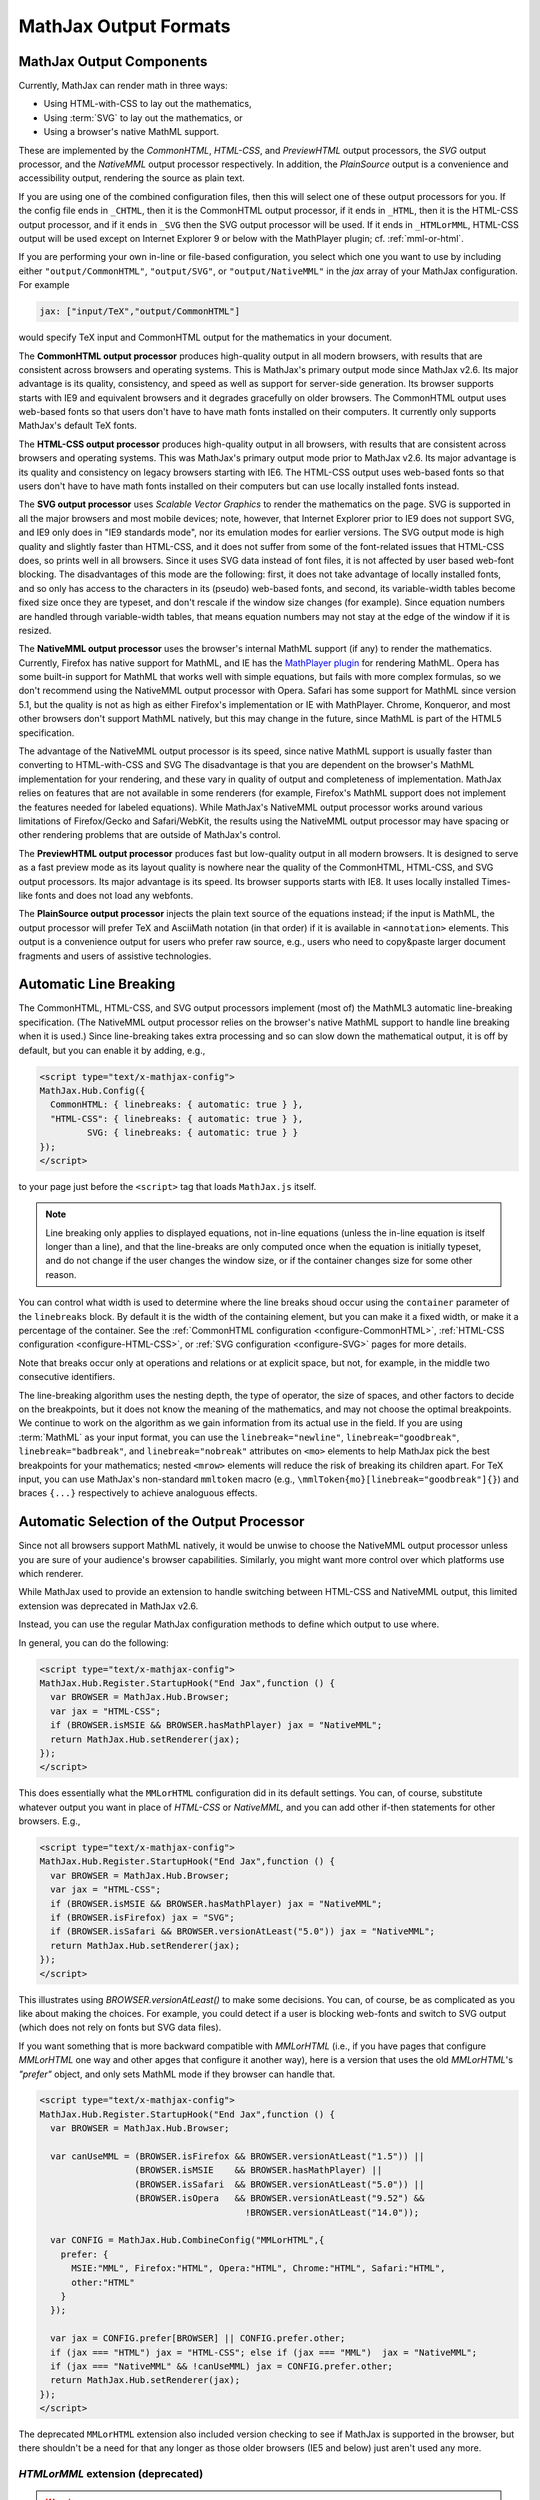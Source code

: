 .. _output-formats:

**********************
MathJax Output Formats
**********************


MathJax Output Components
=========================


Currently, MathJax can render math in three ways:

- Using HTML-with-CSS to lay out the mathematics,
- Using :term:`SVG` to lay out the mathematics, or
- Using a browser's native MathML support.

These are implemented by the `CommonHTML`, `HTML-CSS`, and `PreviewHTML` output processors, the `SVG` output processor, and the `NativeMML` output processor respectively. In addition, the `PlainSource` output is a convenience and accessibility output, rendering the source as plain text.

If you are using one of the combined configuration files, then this will
select one of these output processors for you.  If the config file ends in
``_CHTML``, then it is the CommonHTML output processor, if it ends in ``_HTML``, then it is the HTML-CSS output processor, and if it ends in
``_SVG`` then the SVG output processor will be used.  If it ends in
``_HTMLorMML``, HTML-CSS output will be used except on Internet Explorer 9 or below with the MathPlayer plugin; cf. :ref:`mml-or-html`.

If you are performing your own in-line or file-based configuration,
you select which one you want to use by including either
``"output/CommonHTML"``, ``"output/SVG"``, or ``"output/NativeMML"`` in
the `jax` array of your MathJax configuration.  For example

.. code-block:: javascript

    jax: ["input/TeX","output/CommonHTML"]

would specify TeX input and CommonHTML output for the mathematics
in your document.

The **CommonHTML output processor** produces high-quality output in all modern browsers, with results that are consistent across browsers and operating systems.  This is MathJax's primary output mode since MathJax v2.6. Its major advantage is its quality, consistency, and speed as well as support for server-side generation. Its browser supports starts with IE9 and equivalent browsers and it degrades gracefully on older browsers.
The CommonHTML output uses web-based fonts so that users don't have to have math fonts installed on their computers. It currently only supports MathJax's default TeX fonts.

The **HTML-CSS output processor** produces high-quality output in all
browsers, with results that are consistent across browsers and
operating systems.  This was MathJax's primary output mode prior to MathJax v2.6.  Its major
advantage is its quality and consistency on legacy browsers starting with IE6.
The HTML-CSS output uses web-based
fonts so that users don't have to have math fonts installed on their
computers but can use locally installed fonts instead.

The **SVG output processor** uses `Scalable Vector Graphics` to render the mathematics on the page.
SVG is supported in all the major browsers and most mobile devices;
note, however, that Internet Explorer prior to IE9 does not support
SVG, and IE9 only does in "IE9 standards mode", nor its emulation
modes for earlier versions.  The SVG output mode is high quality and
slightly faster than HTML-CSS, and it does not suffer from some of the
font-related issues that HTML-CSS does, so prints well in all
browsers. Since it uses SVG data instead of font files, it is not affected by user based web-font blocking. The disadvantages of this mode are the following: first, it does not
take advantage of locally installed fonts, and so only has access to the characters
in its (pseudo) web-based fonts, and second, its variable-width tables become
fixed size once they are typeset, and don't rescale if the window size
changes (for example).  Since equation numbers are handled through
variable-width tables, that means equation numbers may not stay at the
edge of the window if it is resized.

The **NativeMML output processor** uses the browser's internal MathML
support (if any) to render the mathematics.  Currently, Firefox has
native support for MathML, and IE has the `MathPlayer plugin
<http://www.dessci.com/en/products/mathplayer/>`_ for rendering
MathML.  Opera has some built-in support for MathML that works well
with simple equations, but fails with more complex formulas, so we
don't recommend using the NativeMML output processor with Opera.
Safari has some support for MathML since version 5.1, but the quality
is not as high as either Firefox's implementation or IE with MathPlayer.
Chrome, Konqueror, and most other browsers don't support MathML
natively, but this may change in the future, since MathML is part of
the HTML5 specification.

The advantage of the NativeMML output processor is its speed, since
native MathML support is usually faster than converting to HTML-with-CSS and SVG
The disadvantage is that you are dependent on the browser's MathML
implementation for your rendering, and these vary in quality of output
and completeness of implementation.  MathJax relies on features that
are not available in some renderers (for example, Firefox's MathML
support does not implement the features needed for labeled equations).
While MathJax's NativeMML output processor works around various limitations of Firefox/Gecko and Safari/WebKit, the results using the NativeMML output processor may have spacing or
other rendering problems that are outside of MathJax's control.

The **PreviewHTML output processor** produces fast but low-quality output in all modern browsers. It is designed to serve as a fast preview mode as its layout quality is nowhere near the quality of the CommonHTML, HTML-CSS, and SVG output processors. Its major advantage is its speed. Its browser supports starts with IE8. It uses locally installed Times-like fonts and does not load any webfonts.

The **PlainSource output processor** injects the plain text source of the equations instead; if the input is MathML, the output processor will prefer TeX and AsciiMath notation (in that order) if it is available in ``<annotation>`` elements. This output is a convenience output for users who prefer raw source, e.g., users who need to copy&paste larger document fragments and users of assistive technologies.

.. _automatic-linebreaking:

Automatic Line Breaking
=======================

The CommonHTML, HTML-CSS, and SVG output processors implement (most of) the MathML3
automatic line-breaking specification.  (The NativeMML output
processor relies on the browser's native MathML support to handle line
breaking when it is used.)  Since line-breaking takes extra processing
and so can slow down the mathematical output, it is off by default,
but you can enable it by adding, e.g.,

.. code-block:: html

    <script type="text/x-mathjax-config">
    MathJax.Hub.Config({
      CommonHTML: { linebreaks: { automatic: true } },
      "HTML-CSS": { linebreaks: { automatic: true } },
             SVG: { linebreaks: { automatic: true } }
    });
    </script>

to your page just before the ``<script>`` tag that loads
``MathJax.js`` itself.

.. note::

    Line breaking only applies to displayed equations, not
    in-line equations (unless the in-line equation is itself longer than a
    line), and that the line-breaks are only computed once when the
    equation is initially typeset, and do not change if the user changes
    the window size, or if the container changes size for some other
    reason.

You can control what width is used to determine where the line breaks
shoud occur using the ``container`` parameter of the ``linebreaks``
block.  By default it is the width of the containing element, but you
can make it a fixed width, or make it a percentage of the container.
See the :ref:`CommonHTML configuration <configure-CommonHTML>`,
:ref:`HTML-CSS configuration <configure-HTML-CSS>`, or
:ref:`SVG configuration <configure-SVG>` pages for more details.

Note that breaks occur only at operations and relations or at 
explicit space, but not, for example, in the middle two consecutive
identifiers.

The line-breaking algorithm uses the nesting depth, the type of
operator, the size of spaces, and other factors to decide on the
breakpoints, but it does not know the meaning of the mathematics, and
may not choose the optimal breakpoints. We continue to work on
the algorithm as we gain information from its actual use in the field.
If you are using :term:`MathML` as your input format, you can use the
``linebreak="newline"``, ``linebreak="goodbreak"``, 
``linebreak="badbreak"``, and ``linebreak="nobreak"`` attributes on
``<mo>`` elements to help MathJax pick the best breakpoints for your
mathematics; nested ``<mrow>`` elements will reduce the risk of 
breaking its children apart. For TeX input, you can use MathJax's 
non-standard ``mmltoken`` macro (e.g., 
``\mmlToken{mo}[linebreak="goodbreak"]{}``) and  braces ``{...}`` 
respectively to achieve analoguous effects.


.. _automatic-output-switch:

Automatic Selection of the Output Processor
===========================================

Since not all browsers support MathML natively, it would be unwise to
choose the NativeMML output processor unless you are sure of your
audience's browser capabilities. Similarly, you might want more control over which platforms use which renderer.

While MathJax used to provide an extension to handle switching between HTML-CSS and NativeMML output, this limited extension was deprecated in MathJax v2.6.

Instead, you can use the regular MathJax configuration methods to define which output to use where.

In general, you can do the following:

.. code-block:: html

  <script type="text/x-mathjax-config">
  MathJax.Hub.Register.StartupHook("End Jax",function () {
    var BROWSER = MathJax.Hub.Browser;
    var jax = "HTML-CSS";
    if (BROWSER.isMSIE && BROWSER.hasMathPlayer) jax = "NativeMML";
    return MathJax.Hub.setRenderer(jax);
  });
  </script>

This does essentially what the ``MMLorHTML`` configuration did in its default settings.  You can, of course, substitute whatever output you want in place of `HTML-CSS` or `NativeMML,` and you can add other if-then statements for other browsers.  E.g.,

.. code-block:: html

  <script type="text/x-mathjax-config">
  MathJax.Hub.Register.StartupHook("End Jax",function () {
    var BROWSER = MathJax.Hub.Browser;
    var jax = "HTML-CSS";
    if (BROWSER.isMSIE && BROWSER.hasMathPlayer) jax = "NativeMML";
    if (BROWSER.isFirefox) jax = "SVG";
    if (BROWSER.isSafari && BROWSER.versionAtLeast("5.0")) jax = "NativeMML";
    return MathJax.Hub.setRenderer(jax);
  });
  </script>


This illustrates using `BROWSER.versionAtLeast()` to make some decisions.  You can, of course, be as complicated as you like about making the choices. For example, you could detect if a user is blocking web-fonts and switch to SVG output (which does not rely on fonts but SVG data files).

If you want something that is more backward compatible with `MMLorHTML` (i.e., if you have pages that configure `MMLorHTML` one way and other apges that configure it another way), here is a version that uses the old `MMLorHTML`'s `"prefer"` object, and only sets MathML mode if they browser can handle that.

.. code-block:: html

  <script type="text/x-mathjax-config">
  MathJax.Hub.Register.StartupHook("End Jax",function () {
    var BROWSER = MathJax.Hub.Browser;

    var canUseMML = (BROWSER.isFirefox && BROWSER.versionAtLeast("1.5")) ||
                    (BROWSER.isMSIE    && BROWSER.hasMathPlayer) ||
                    (BROWSER.isSafari  && BROWSER.versionAtLeast("5.0")) ||
                    (BROWSER.isOpera   && BROWSER.versionAtLeast("9.52") &&
                                         !BROWSER.versionAtLeast("14.0"));

    var CONFIG = MathJax.Hub.CombineConfig("MMLorHTML",{
      prefer: {
        MSIE:"MML", Firefox:"HTML", Opera:"HTML", Chrome:"HTML", Safari:"HTML",
        other:"HTML"
      }
    });

    var jax = CONFIG.prefer[BROWSER] || CONFIG.prefer.other;
    if (jax === "HTML") jax = "HTML-CSS"; else if (jax === "MML")  jax = "NativeMML";
    if (jax === "NativeMML" && !canUseMML) jax = CONFIG.prefer.other;
    return MathJax.Hub.setRenderer(jax);
  });
  </script>


The deprecated ``MMLorHTML`` extension also included version checking to see if MathJax is supported in the browser, but there shouldn't be a need for that any longer as those older browsers (IE5 and below) just aren't used any more.


.. _mml-or-html:

`HTMLorMML` extension (deprecated)
--------------------------------------

.. warning::

  This extension has been deprecated in MathJax v2.6.

With the decline of MathPlayer, the general lack of development of native MathML implementations, and the increase in output options in MathJax, we have decided to deprecate the ``HTMLorMML`` extension in MathJax v2.6.

Originally, a number of combined configuration files would select
NativeMML output when the browser supports it well enough, and
HTML-CSS output otherwise.  These are the configuration files that end
in ``_HTMLorMML``.

These configurations added the ``"MMLorHTML.js"`` extension to
your configuration's `config` array, and they would not include an output
processor in your `jax` array; MathJax will fill that in for you based on
the abilities of your user's browser.

By default, this extension would choose HTML-CSS in all browsers except for one case:  Internet Explorer 9 and below when the MathPlayer plugin is present.

In recent versions of MathJax, this extension would choose HTML-CSS in all Internet Explorer versions when the MathPlayer plugin is present. However, due to lack of support for MathPlayer in Internet Explorer 10 and above, we have restricted this further. In the v1.x releases, MathJax selected NativeMML output for Firefox as well, but we have found that there are too many rendering issues with Firefox's native MathML implementation, and so MathJax v2.0+ selected
HTML-CSS output for Firefox by default as well.

Users can still use the Mathjax contextual menu to select the NativeMML renderer if they wish to.

.. note::

  See the ``config/default.js`` file or the
  :ref:`Configuring MMLorHTML <configure-MMLorHTML>` section for further
  details.


HTML-CSS Extensions
===================

The HTML-CSS output jax uses elements with width set to 100% when it
typesets displayed equations.  If there are floating elements on the
left or right, this can mean that displayed mathematics isn't properly
centered, and can cause equation numbers to overlap the floating
content.  To avoid this, you can specify the `handle-floats` extension
in the `extensions` array of your `HTML-CSS` configuration block.

.. code-block:: javascript

    "HTML-CSS": {
      extensions: ["handle-floats.js"]
    }

This will use CSS that puts the displayed equations into elements that
work like tabel cells, and won't overlap the floaring content.
Because this is somewhat of a misuse of CSS, it is not used by
default, but it has proved successful in most situations, so you may
consider using it in pages that include material that floats to the
left or right of text containing displayed mathematics, especially
when equation numbers or tags are used.

See the :ref:`HTML-CSS configuration options <configure-HTML-CSS>` for
other options of the HTML-CSS output jax.


Viewport meta tag
=================

The meta viewport tag provides the browser with instructions regarding viewports and zooming. This way, web developers can control how a webpage is displayed on a mobile device.

Incorrect or missing viewport information can confuse MathJax's layout process, leading to very small font sizes. We recommend to use standard values such as the following:

.. code-block:: html

  <meta name="viewport" content="width=device-width, initial-scale=1">


.. _ie-emulation-modes:

Internet Explorer Emulation modes
=================================

Internet Explorer provides so-called emulation modes for backward compatibility to its legacy versions. These emulation modes have been deprecated since Internet Explorer 11, cf. `Microsoft documentation <https://msdn.microsoft.com/en-us/library/jj676915.aspx>`_.

MathJax is fastest when in the standards mode of each IE version, so it is best to force the highest mode possible. That can be accomplished by adding

.. code-block:: html

    <meta http-equiv="X-UA-Compatible" content="IE=edge">

at the top of the ``<head>`` section of your HTML documents.

.. note::

  This line must come at the beginning of the ``<head>``, before
  any stylesheets, scripts, or other content are loaded.

In early versions, we recommended forcing IE8 and IE9 into IE7-emulation
mode in order to get better performance.  That is no longer necessary.

.. _html-css-extensions:
